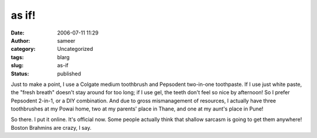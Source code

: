 as if!
######
:date: 2006-07-11 11:29
:author: sameer
:category: Uncategorized
:tags: blarg
:slug: as-if
:status: published

Just to make a point, I use a Colgate medium toothbrush and Pepsodent two-in-one toothpaste. If I use just white paste, the "fresh breath" doesn't stay around for too long; if I use gel, the teeth don't feel so nice by afternoon! So I prefer Pepsodent 2-in-1, or a DIY combination. And due to gross mismanagement of resources, I actually have three toothbrushes at my Powai home, two at my parents' place in Thane, and one at my aunt's place in Pune!

So there. I put it online. It's official now. Some people actually think that shallow sarcasm is going to get them anywhere! Boston Brahmins are crazy, I say.
